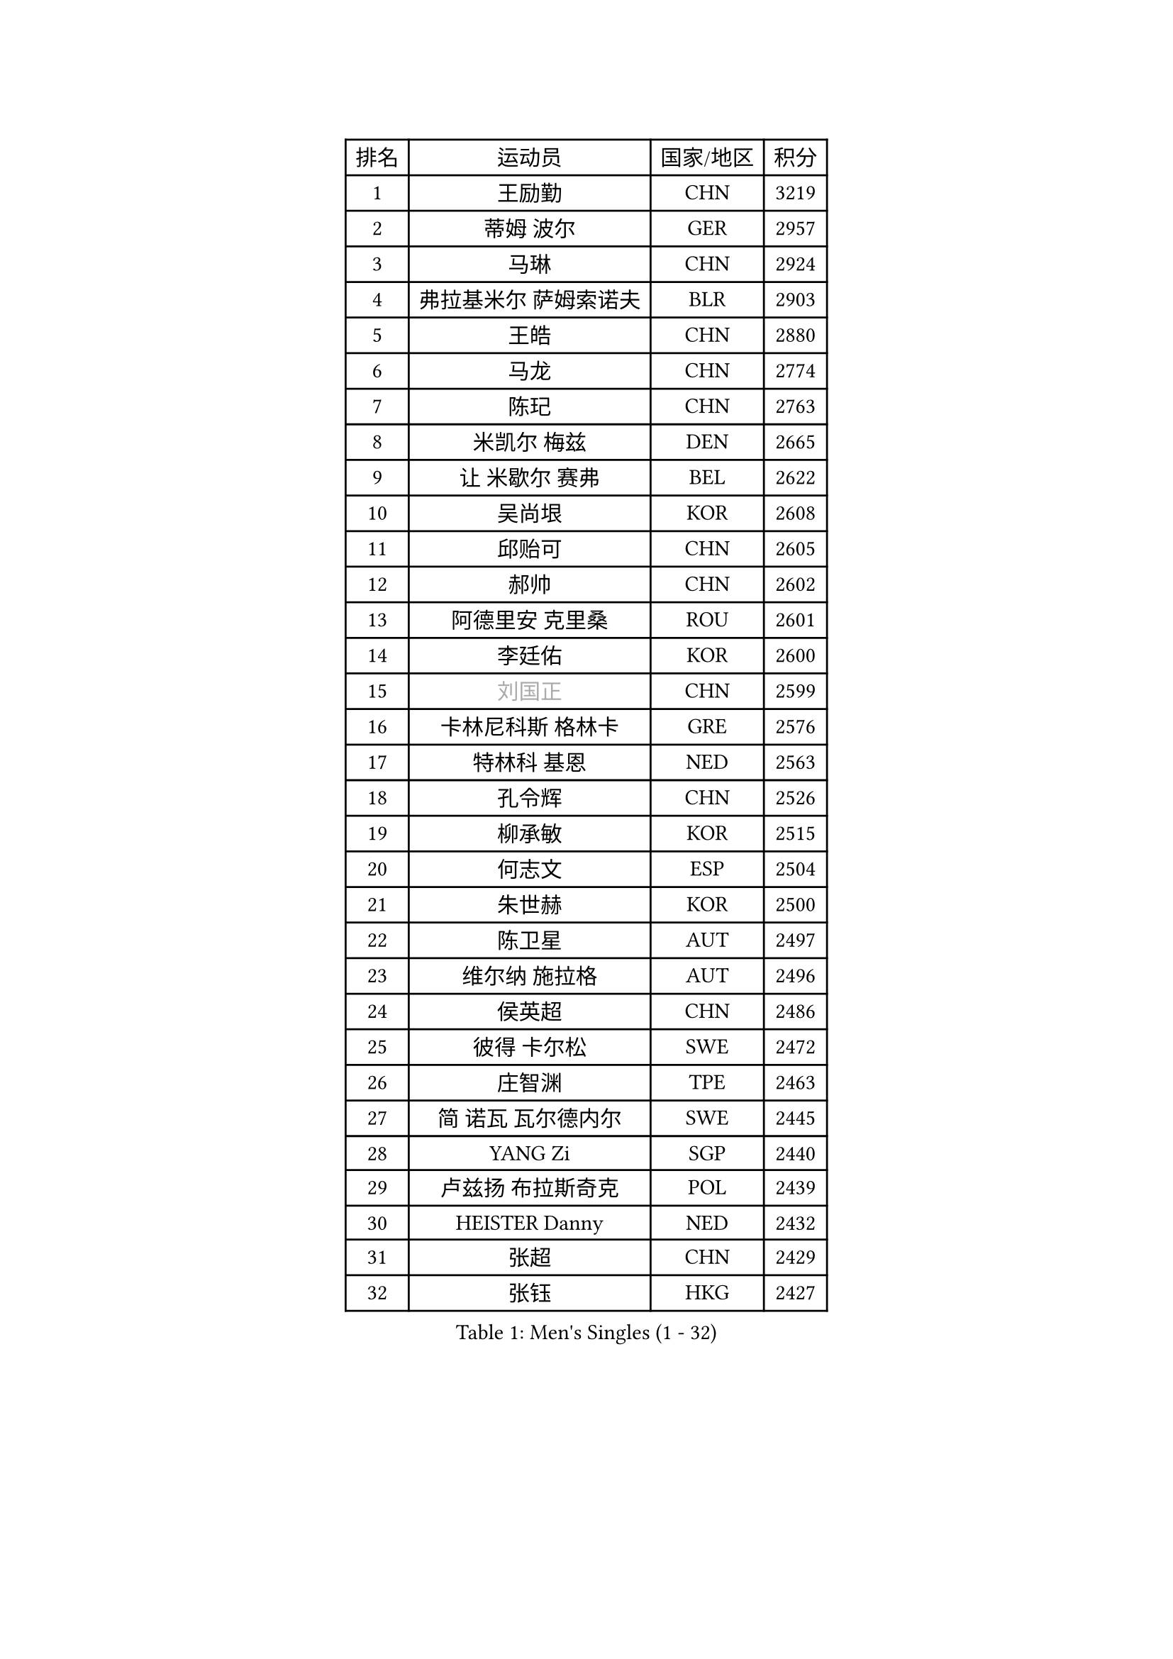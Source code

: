 
#set text(font: ("Courier New", "NSimSun"))
#figure(
  caption: "Men's Singles (1 - 32)",
    table(
      columns: 4,
      [排名], [运动员], [国家/地区], [积分],
      [1], [王励勤], [CHN], [3219],
      [2], [蒂姆 波尔], [GER], [2957],
      [3], [马琳], [CHN], [2924],
      [4], [弗拉基米尔 萨姆索诺夫], [BLR], [2903],
      [5], [王皓], [CHN], [2880],
      [6], [马龙], [CHN], [2774],
      [7], [陈玘], [CHN], [2763],
      [8], [米凯尔 梅兹], [DEN], [2665],
      [9], [让 米歇尔 赛弗], [BEL], [2622],
      [10], [吴尚垠], [KOR], [2608],
      [11], [邱贻可], [CHN], [2605],
      [12], [郝帅], [CHN], [2602],
      [13], [阿德里安 克里桑], [ROU], [2601],
      [14], [李廷佑], [KOR], [2600],
      [15], [#text(gray, "刘国正")], [CHN], [2599],
      [16], [卡林尼科斯 格林卡], [GRE], [2576],
      [17], [特林科 基恩], [NED], [2563],
      [18], [孔令辉], [CHN], [2526],
      [19], [柳承敏], [KOR], [2515],
      [20], [何志文], [ESP], [2504],
      [21], [朱世赫], [KOR], [2500],
      [22], [陈卫星], [AUT], [2497],
      [23], [维尔纳 施拉格], [AUT], [2496],
      [24], [侯英超], [CHN], [2486],
      [25], [彼得 卡尔松], [SWE], [2472],
      [26], [庄智渊], [TPE], [2463],
      [27], [简 诺瓦 瓦尔德内尔], [SWE], [2445],
      [28], [YANG Zi], [SGP], [2440],
      [29], [卢兹扬 布拉斯奇克], [POL], [2439],
      [30], [HEISTER Danny], [NED], [2432],
      [31], [张超], [CHN], [2429],
      [32], [张钰], [HKG], [2427],
    )
  )#pagebreak()

#set text(font: ("Courier New", "NSimSun"))
#figure(
  caption: "Men's Singles (33 - 64)",
    table(
      columns: 4,
      [排名], [运动员], [国家/地区], [积分],
      [33], [马文革], [CHN], [2423],
      [34], [BENTSEN Allan], [DEN], [2412],
      [35], [CHIANG Hung-Chieh], [TPE], [2401],
      [36], [亚历山大 卡拉卡谢维奇], [SRB], [2396],
      [37], [帕纳吉奥迪斯 吉奥尼斯], [GRE], [2389],
      [38], [佐兰 普里莫拉克], [CRO], [2389],
      [39], [FEJER-KONNERTH Zoltan], [GER], [2387],
      [40], [LI Hu], [SGP], [2383],
      [41], [高礼泽], [HKG], [2374],
      [42], [约尔根 佩尔森], [SWE], [2367],
      [43], [李静], [HKG], [2367],
      [44], [ROSSKOPF Jorg], [GER], [2353],
      [45], [谭瑞午], [CRO], [2350],
      [46], [帕特里克 奇拉], [FRA], [2346],
      [47], [许昕], [CHN], [2345],
      [48], [高宁], [SGP], [2340],
      [49], [蒋澎龙], [TPE], [2337],
      [50], [SHMYREV Maxim], [RUS], [2335],
      [51], [MONRAD Martin], [DEN], [2333],
      [52], [LIN Ju], [DOM], [2330],
      [53], [OLEJNIK Martin], [CZE], [2330],
      [54], [PLACHY Josef], [CZE], [2327],
      [55], [FRANZ Peter], [GER], [2319],
      [56], [达米安 艾洛伊], [FRA], [2303],
      [57], [彼得 科贝尔], [CZE], [2297],
      [58], [GRUJIC Slobodan], [SRB], [2297],
      [59], [水谷隼], [JPN], [2290],
      [60], [RI Chol Guk], [PRK], [2285],
      [61], [KEINATH Thomas], [SVK], [2279],
      [62], [唐鹏], [HKG], [2267],
      [63], [TRUKSA Jaromir], [SVK], [2264],
      [64], [ZENG Cem], [TUR], [2264],
    )
  )#pagebreak()

#set text(font: ("Courier New", "NSimSun"))
#figure(
  caption: "Men's Singles (65 - 96)",
    table(
      columns: 4,
      [排名], [运动员], [国家/地区], [积分],
      [65], [WANG Zengyi], [POL], [2261],
      [66], [巴斯蒂安 斯蒂格], [GER], [2259],
      [67], [吉田海伟], [JPN], [2247],
      [68], [LIM Jaehyun], [KOR], [2242],
      [69], [WOSIK Torben], [GER], [2238],
      [70], [XU Hui], [CHN], [2234],
      [71], [克里斯蒂安 苏斯], [GER], [2234],
      [72], [FENG Zhe], [BUL], [2230],
      [73], [CHTCHETININE Evgueni], [BLR], [2227],
      [74], [KUSINSKI Marcin], [POL], [2223],
      [75], [LIU Song], [ARG], [2219],
      [76], [张继科], [CHN], [2218],
      [77], [TOSIC Roko], [CRO], [2213],
      [78], [LEGOUT Christophe], [FRA], [2212],
      [79], [SUCH Bartosz], [POL], [2210],
      [80], [MAZUNOV Dmitry], [RUS], [2208],
      [81], [岸川圣也], [JPN], [2204],
      [82], [SHAN Mingjie], [CHN], [2201],
      [83], [PAVELKA Tomas], [CZE], [2201],
      [84], [松下浩二], [JPN], [2192],
      [85], [HOYAMA Hugo], [BRA], [2190],
      [86], [阿列克谢 斯米尔诺夫], [RUS], [2185],
      [87], [梁柱恩], [HKG], [2180],
      [88], [GERELL Par], [SWE], [2178],
      [89], [DIDUKH Oleksandr], [UKR], [2173],
      [90], [BOBILLIER Loic], [FRA], [2171],
      [91], [VYBORNY Richard], [CZE], [2169],
      [92], [YANG Min], [ITA], [2165],
      [93], [TRAN Tuan Quynh], [VIE], [2155],
      [94], [ERLANDSEN Geir], [NOR], [2155],
      [95], [JOVER Sebastien], [FRA], [2142],
      [96], [SEREDA Peter], [SVK], [2139],
    )
  )#pagebreak()

#set text(font: ("Courier New", "NSimSun"))
#figure(
  caption: "Men's Singles (97 - 128)",
    table(
      columns: 4,
      [排名], [运动员], [国家/地区], [积分],
      [97], [TORIOLA Segun], [NGR], [2137],
      [98], [JIANG Weizhong], [CRO], [2136],
      [99], [#text(gray, "KRZESZEWSKI Tomasz")], [POL], [2134],
      [100], [KUZMIN Fedor], [RUS], [2130],
      [101], [罗伯特 加尔多斯], [AUT], [2130],
      [102], [博扬 托基奇], [SLO], [2130],
      [103], [JAKAB Janos], [HUN], [2122],
      [104], [SAIVE Philippe], [BEL], [2121],
      [105], [HAKANSSON Fredrik], [SWE], [2118],
      [106], [VOZICKY Bohumil], [CZE], [2116],
      [107], [CHO Eonrae], [KOR], [2113],
      [108], [FAZEKAS Peter], [HUN], [2111],
      [109], [PISTEJ Lubomir], [SVK], [2109],
      [110], [#text(gray, "COOKE Alan")], [ENG], [2107],
      [111], [尹在荣], [KOR], [2102],
      [112], [ZHOU Bin], [CHN], [2102],
      [113], [FILIMON Andrei], [ROU], [2101],
      [114], [CHOI Hyunjin], [KOR], [2101],
      [115], [LO Dany], [FRA], [2099],
      [116], [CHO Jihoon], [KOR], [2099],
      [117], [金赫峰], [PRK], [2095],
      [118], [基里尔 斯卡奇科夫], [RUS], [2083],
      [119], [ZHANG Wilson], [CAN], [2080],
      [120], [马克斯 弗雷塔斯], [POR], [2080],
      [121], [VAINULA Vallot], [EST], [2080],
      [122], [KOSTAL Radek], [CZE], [2080],
      [123], [STEPHENSEN Gudmundur], [ISL], [2078],
      [124], [ILLAS Erik], [SVK], [2077],
      [125], [LEE Jungsam], [KOR], [2076],
      [126], [迪米特里 奥恰洛夫], [GER], [2071],
      [127], [SEO Dongchul], [KOR], [2070],
      [128], [GUO Jinhao], [CHN], [2070],
    )
  )